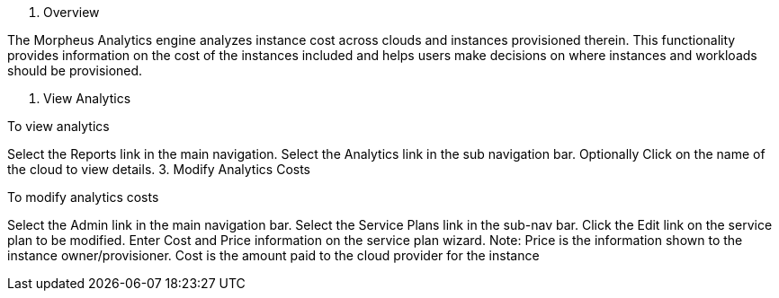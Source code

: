 1. Overview

The Morpheus Analytics engine analyzes instance cost across clouds and instances provisioned therein. This functionality provides information on the cost of the instances included and helps users make decisions on where instances and workloads should be provisioned.

2. View Analytics

To view analytics

Select the Reports link in the main navigation.
Select the Analytics link in the sub navigation bar.
Optionally Click on the name of the cloud to view details.
3. Modify Analytics Costs

To modify analytics costs

Select the Admin link in the main navigation bar.
Select the Service Plans link in the sub-nav bar.
Click the Edit link on the service plan to be modified.
Enter Cost and Price information on the service plan wizard.
Note: Price is the information shown to the instance owner/provisioner. Cost is the amount paid to the cloud provider for the instance
